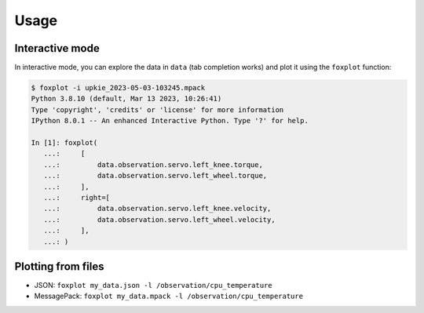 *****
Usage
*****

Interactive mode
================

In interactive mode, you can explore the data in ``data`` (tab completion works) and plot it using the ``foxplot`` function:

.. code:: console

    $ foxplot -i upkie_2023-05-03-103245.mpack
    Python 3.8.10 (default, Mar 13 2023, 10:26:41)
    Type 'copyright', 'credits' or 'license' for more information
    IPython 8.0.1 -- An enhanced Interactive Python. Type '?' for help.

    In [1]: foxplot(
       ...:     [
       ...:         data.observation.servo.left_knee.torque,
       ...:         data.observation.servo.left_wheel.torque,
       ...:     ],
       ...:     right=[
       ...:         data.observation.servo.left_knee.velocity,
       ...:         data.observation.servo.left_wheel.velocity,
       ...:     ],
       ...: )

Plotting from files
===================

- JSON: ``foxplot my_data.json -l /observation/cpu_temperature``
- MessagePack: ``foxplot my_data.mpack -l /observation/cpu_temperature``
